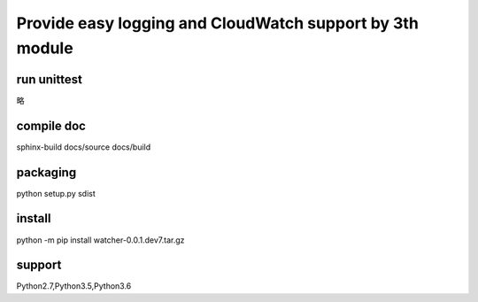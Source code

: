 Provide easy logging and CloudWatch support by 3th module
*********************************************************

run unittest
============
略

compile doc
===========
sphinx-build docs/source docs/build

packaging
=========
python setup.py sdist

install
=======
python -m pip install watcher-0.0.1.dev7.tar.gz

support
=======
Python2.7,Python3.5,Python3.6